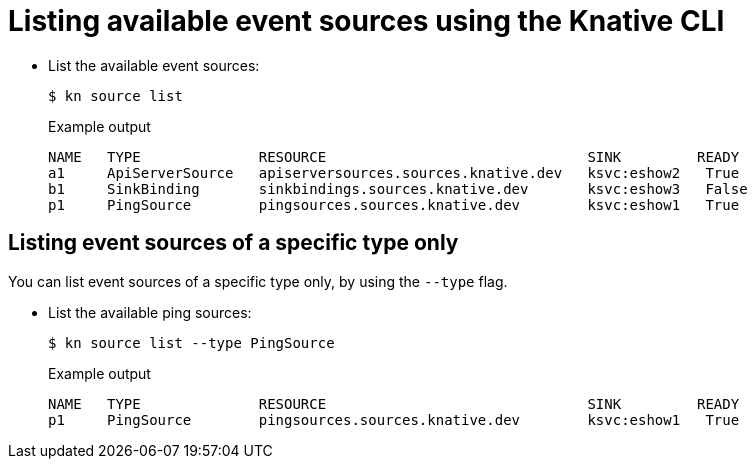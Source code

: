 // Module included in the following assemblies:
//
// * serverless/event_sources/serverless-listing-event-sources.adoc

[id="serverless-list-source_{context}"]
= Listing available event sources using the Knative CLI

* List the available event sources:
+
[source,terminal]
----
$ kn source list
----
+
.Example output
[source,terminal]
----
NAME   TYPE              RESOURCE                               SINK         READY
a1     ApiServerSource   apiserversources.sources.knative.dev   ksvc:eshow2   True
b1     SinkBinding       sinkbindings.sources.knative.dev       ksvc:eshow3   False
p1     PingSource        pingsources.sources.knative.dev        ksvc:eshow1   True
----

== Listing event sources of a specific type only

You can list event sources of a specific type only, by using the `--type` flag.

* List the available ping sources:
+
[source,terminal]
----
$ kn source list --type PingSource
----
+
.Example output
[source,terminal]
----
NAME   TYPE              RESOURCE                               SINK         READY
p1     PingSource        pingsources.sources.knative.dev        ksvc:eshow1   True
----
